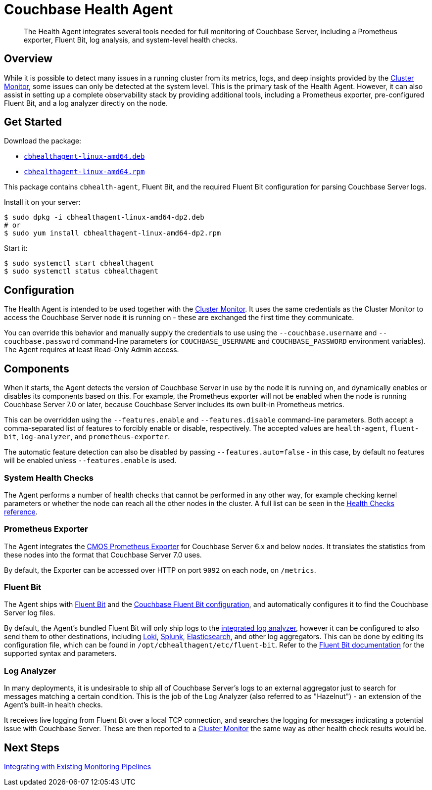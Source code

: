 = Couchbase Health Agent

[abstract]
The Health Agent integrates several tools needed for full monitoring of Couchbase Server, including a Prometheus exporter, Fluent Bit, log analysis, and system-level health checks.

== Overview

While it is possible to detect many issues in a running cluster from its metrics, logs, and deep insights provided by the xref:cluster-monitor.adoc[Cluster Monitor], some issues can only be detected at the system level.
This is the primary task of the Health Agent.
However, it can also assist in setting up a complete observability stack by providing additional tools, including a Prometheus exporter, pre-configured Fluent Bit, and a log analyzer directly on the node.

== Get Started

Download the package:

- https://packages.couchbase.com/couchbase-observability-stack/dp2/cbhealthagent-linux-amd64-dp2.deb[`cbhealthagent-linux-amd64.deb`^]
- https://packages.couchbase.com/couchbase-observability-stack/dp2/cbhealthagent-linux-amd64-dp2.rpm[`cbhealthagent-linux-amd64.rpm`^]

This package contains `cbhealth-agent`, Fluent Bit, and the required Fluent Bit configuration for parsing Couchbase Server logs.

Install it on your server:

[source,console]
----
$ sudo dpkg -i cbhealthagent-linux-amd64-dp2.deb
# or
$ sudo yum install cbhealthagent-linux-amd64-dp2.rpm
----


Start it:

[source,console]
----
$ sudo systemctl start cbhealthagent
$ sudo systemctl status cbhealthagent
----

== Configuration

The Health Agent is intended to be used together with the xref:cluster-monitor.adoc[Cluster Monitor].
It uses the same credentials as the Cluster Monitor to access the Couchbase Server node it is running on - these are exchanged the first time they communicate.

You can override this behavior and manually supply the credentials to use using the `--couchbase.username` and `--couchbase.password` command-line parameters (or `COUCHBASE_USERNAME` and `COUCHBASE_PASSWORD` environment variables).
The Agent requires at least Read-Only Admin access.

== Components

When it starts, the Agent detects the version of Couchbase Server in use by the node it is running on, and dynamically enables or disables its components based on this.
For example, the Prometheus exporter will not be enabled when the node is running Couchbase Server 7.0 or later, because Couchbase Server includes its own built-in Prometheus metrics.

This can be overridden using the `--features.enable` and `--features.disable` command-line parameters.
Both accept a comma-separated list of features to forcibly enable or disable, respectively.
The accepted values are `health-agent`, `fluent-bit`, `log-analyzer`, and `prometheus-exporter`.

The automatic feature detection can also be disabled by passing `--features.auto=false` - in this case, by default no features will be enabled unless `--features.enable` is used.

=== System Health Checks

The Agent performs a number of health checks that cannot be performed in any other way, for example checking kernel parameters or whether the node can reach all the other nodes in the cluster.
A full list can be seen in the xref:health-checks.adoc[Health Checks reference].

=== Prometheus Exporter

The Agent integrates the https://github.com/couchbaselabs/cmos-prometheus-exporter[CMOS Prometheus Exporter^] for Couchbase Server 6.x and below nodes.
It translates the statistics from these nodes into the format that Couchbase Server 7.0 uses.

By default, the Exporter can be accessed over HTTP on port `9092` on each node, on `/metrics`.

=== Fluent Bit

The Agent ships with https://fluentbit.io[Fluent Bit^] and the https://github.com/couchbase/couchbase-fluent-bit[Couchbase Fluent Bit configuration^], and automatically configures it to find the Couchbase Server log files.

By default, the Agent's bundled Fluent Bit will only ship logs to the <<log_analyzer,integrated log analyzer>>, however it can be configured to also send them to other destinations, including xref:loki.adoc[Loki], https://docs.fluentbit.io/manual/pipeline/outputs/splunk[Splunk^], https://docs.fluentbit.io/manual/pipeline/outputs/elasticsearch[Elasticsearch^], and other log aggregators.
This can be done by editing its configuration file, which can be found in `/opt/cbhealthagent/etc/fluent-bit`.
Refer to the https://docs.fluentbit.io/manual/[Fluent Bit documentation^] for the supported syntax and parameters.

[#log_analyzer]
=== Log Analyzer

In many deployments, it is undesirable to ship all of Couchbase Server's logs to an external aggregator just to search for messages matching a certain condition.
This is the job of the Log Analyzer (also referred to as "Hazelnut") - an extension of the Agent's built-in health checks.

It receives live logging from Fluent Bit over a local TCP connection, and searches the logging for messages indicating a potential issue with Couchbase Server.
These are then reported to a xref:cluster-monitor.adoc[Cluster Monitor] the same way as other health check results would be.

== Next Steps

xref:integrating-with-existing-deployments.adoc[Integrating with Existing Monitoring Pipelines]
